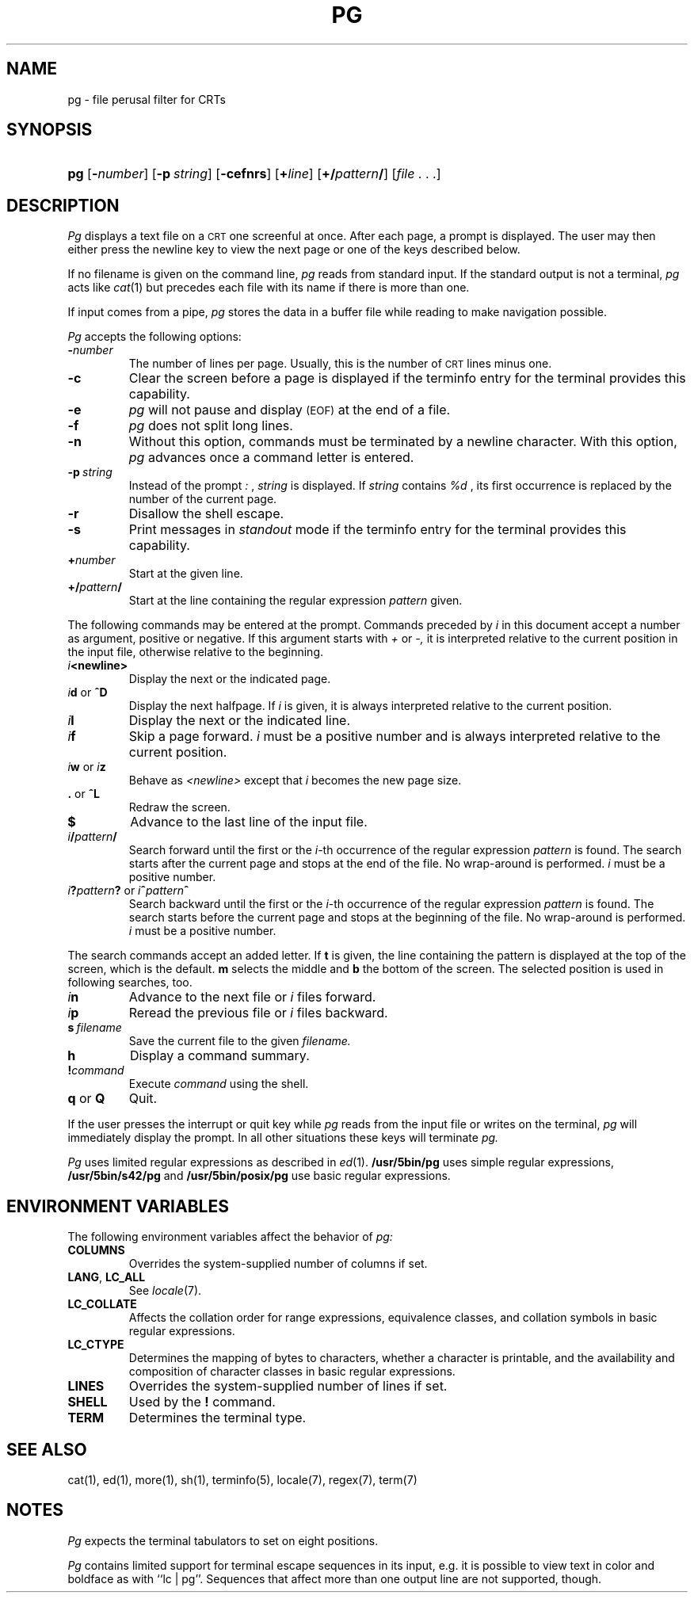.\"
.\" @(#)pg.1	1.17 (gritter) 5/30/04
.TH PG 1 "5/30/04" "Heirloom Toolchest" "User Commands"
.SH NAME
pg \- file perusal filter for CRTs
.SH SYNOPSIS
.HP
.ad l
\fBpg\fR [\fB\-\fInumber\fR] [\fB\-p\fI\ string\fR]
[\fB\-cefnrs\fR] [\fB+\fIline\fR] [\fB+/\fIpattern\fB/\fR]
[\fIfile\fR\ .\ .\ .]
.br
.ad b
.SH DESCRIPTION
.I Pg
displays a text file on a
.SM CRT
one screenful at once.
After each page, a prompt is displayed. The user may then either press the
newline key to view the next page or one of the keys described below.
.PP
If no filename is given on the command line,
.I pg
reads from standard input.
If the standard output is not a terminal,
.I pg
acts like
.IR cat (1)
but precedes each file with its name if there is more than one.
.PP
If input comes from a pipe,
.I pg
stores the data in a buffer file while reading
to make navigation possible.
.PP
.I Pg
accepts the following options:
.TP
.BI \- number
The number of lines per page. Usually, this is the number of
.SM CRT
lines
minus one.
.TP
.B \-c
Clear the screen before a page is displayed
if the terminfo entry for the terminal provides this capability.
.TP
.B \-e
.I pg
will not pause and display 
.SM (EOF)
at the end of a file.
.TP
.B \-f
.I pg
does not split long lines.
.TP
.B \-n
Without this option, commands must be terminated by a newline character. With
this option,
.I pg
advances once a command letter is entered.
.TP
.BI \-p \ string
Instead of the prompt
.I " :"
,
.I string
is displayed.
If
.I string
contains
.I %d
, its first occurrence is replaced by the number of the current page.
.TP
.B \-r
Disallow the shell escape.
.TP
.B \-s
Print messages in
.I standout
mode
if the terminfo entry for the terminal provides this capability.
.TP
.BI + number
Start at the given line.
.TP
.BI +/ pattern /
Start at the line containing the regular expression
.I pattern
given.
.PP
The following commands may be entered at the prompt. Commands preceded by
.I i
in this document accept a number as argument, positive or negative.
If this argument starts with
.I +
or
.I \-,
it is interpreted relative to the current position in the input file,
otherwise relative to the beginning.
.TP
.IB i <newline>
Display the next or the indicated page.
.TP
\fIi\fR\fBd\fR or \fB^D\fR
Display the next halfpage. If
.I i
is given, it is always interpreted relative to the current position.
.TP
.IB i l
Display the next or the indicated line.
.TP
.IB i f
Skip a page forward.
.I i
must be a positive number and is always interpreted relative
to the current position.
.TP
\fIi\fR\fBw\fR or \fIi\fR\fBz\fR
Behave as
.I <newline>
except that 
.I i
becomes the new page size.
.TP
.BR . " or " ^L
Redraw the screen.
.TP
.B $
Advance to the last line of the input file.
.TP
.IB i / pattern /
Search forward until the first or the \fIi\fR-th
occurrence of the regular expression 
.I pattern
is found. The search starts
after the current page and stops at the end of the file. No wrap-around is
performed.
.I i
must be a positive number.
.TP
\fIi\fR\fB?\fR\fIpattern\fR\fB?\fR or \fIi\fR\fB^\fR\fIpattern\fR\fB^\fR
Search backward until the first or the \fIi\fR-th
occurrence of the regular expression
.I pattern
is found. The search starts
before the current page and stops at the beginning of the file.
No wrap-around is performed. 
.I i
must be a positive number.
.PP
The search commands accept an added letter. If
.B t
is given, the line containing the pattern is displayed at the top of the
screen, which is the default.
.B m
selects the middle and
.B b
the bottom of the screen.
The selected position is used in following searches, too.
.TP
.IB i n
Advance to the next file or
.I i
files forward.
.TP
.IB i p
Reread the previous file or
.I i
files backward.
.TP
.BI s \ filename
Save the current file to the given
.I filename.
.TP
.B h
Display a command summary.
.TP
.BI ! command
Execute
.I command
using the shell.
.TP
.BR q " or " Q
Quit.
.PP
If the user presses the interrupt or quit key while
.I pg
reads from the
input file or writes on the terminal,
.I pg
will immediately display the prompt.
In all other situations these keys will terminate
.I pg.
.PP
.I Pg
uses limited regular expressions as described in
.IR ed (1).
.B /usr/5bin/pg
uses simple regular expressions,
.B /usr/5bin/s42/pg
and
.B /usr/5bin/posix/pg
use basic regular expressions.
.SH "ENVIRONMENT VARIABLES"
The following environment variables
affect the behavior of
.I pg:
.TP
.B COLUMNS
Overrides the system-supplied number of columns if set.
.TP
.BR LANG ", " LC_ALL
See
.IR locale (7).
.TP
.B LC_COLLATE
Affects the collation order for range expressions,
equivalence classes, and collation symbols
in basic regular expressions.
.TP
.B LC_CTYPE
Determines the mapping of bytes to characters,
whether a character is printable,
and the availability and composition of character classes
in basic regular expressions.
.\".TP
.\".B LC_MESSAGES
.\"Sets the language used for diagnostic and informational messages.
.TP
.B LINES
Overrides the system-supplied number of lines if set.
.\".TP
.\".B NLSPATH
.\"See
.\".IR catopen (3).
.TP
.B SHELL
Used by the
.B !\&
command.
.TP
.B TERM
Determines the terminal type.
.SH "SEE ALSO"
cat(1),
ed(1),
more(1),
sh(1),
terminfo(5),
locale(7),
regex(7),
term(7)
.SH NOTES
.I Pg
expects the terminal tabulators to set on eight positions.
.PP
.I Pg
contains limited support for terminal escape sequences
in its input,
e.\|g. it is possible to view text in color and boldface as with
``lc\ |\ pg''.
Sequences that affect more than one output line
are not supported, though.
